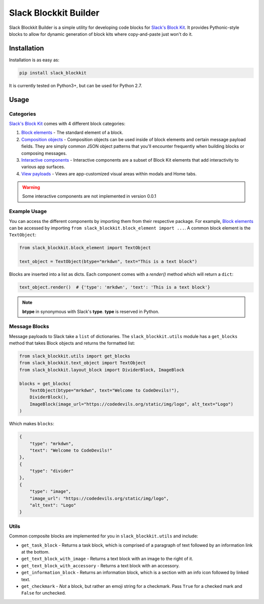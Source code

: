 Slack Blockkit Builder
======================

.. image:: https://travis-ci.com/ASU-CodeDevils/slack-blockkit.svg?branch=master
    :target: https://travis-ci.com/ASU-CodeDevils/slack-blockkit
    :alt: Build
.. image:: https://codecov.io/gh/ASU-CodeDevils/slack-blockkit/branch/master/graph/badge.svg
    :target: https://codecov.io/gh/ASU-CodeDevils/slack-blockkit
    :alt: Codecov
.. image:: https://img.shields.io/badge/code%20style-black-000000.svg
    :target: https://github.com/ambv/black
    :alt: Black code style
.. image:: https://img.shields.io/badge/license-MIT-blue.svg
    :target: https://opensource.org/licenses/MIT
    :alt: License
.. image:: https://img.shields.io/badge/chat-slack-pink.svg
    :target: https://codedevils.slack.com/archives/GPNBSDM27
    :alt: Slack

Slack Blockkit Builder is a simple utility for developing code blocks for `Slack's Block Kit`_. It provides
Pythonic-style blocks to allow for dynamic generation of block kits where copy-and-paste just won't do it.


Installation
------------

Installation is as easy as:

.. code:: bash

    pip install slack_blockkit

It is currently tested on Python3+, but can be used for Python 2.7.

Usage
-----

Categories
**********

`Slack's Block Kit`_ comes with 4 different block categories:

1. `Block elements`_ - The standard element of a block.
2. `Composition objects`_ - Composition objects can be used inside of block elements and certain message payload fields. They are simply common JSON object patterns that you'll encounter frequently when building blocks or composing messages.
3. `Interactive components`_ - Interactive components are a subset of Block Kit elements that add interactivity to various app surfaces.
4. `View payloads`_ - Views are app-customized visual areas within modals and Home tabs.

.. warning::

    Some interactive components are not implemented in version 0.0.1

Example Usage
*************

You can access the different components by importing them from their respective package. For example, `Block elements`_
can be accessed by importing ``from slack_blockkit.block_element import ...``. A common block element is the ``TextObject``:

.. code-block:: python

    from slack_blockkit.block_element import TextObject

    text_object = TextObject(btype="mrkdwn", text="This is a text block")

Blocks are inserted into a list as dicts. Each component comes with a `render()` method which will return a ``dict``:

.. code-block:: python

    text_object.render()  # {'type': 'mrkdwn', 'text': 'This is a text block'}

.. note::

    **btype** in synonymous with Slack's **type**. **type** is reserved in Python.

Message Blocks
**************

Message payloads to Slack take a ``list`` of dictionaries. The ``slack_blockkit.utils`` module has a ``get_blocks``
method that takes Block objects and returns the formatted list:

.. code-block:: python

    from slack_blockkit.utils import get_blocks
    from slack_blockkit.text_object import TextObject
    from slack_blockkit.layout_block import DividerBlock, ImageBlock

    blocks = get_blocks(
        TextObject(btype="mrkdwn", text="Welcome to CodeDevils!"),
        DividerBlock(),
        ImageBlock(image_url="https://codedevils.org/static/img/logo", alt_text="Logo")
    )

Which makes ``blocks``:

.. code-block:: python

    {
        "type": "mrkdwn",
        "text": "Welcome to CodeDevils!"
    },
    {
        "type": "divider"
    },
    {
        "type": "image",
        "image_url": "https://codedevils.org/static/img/logo",
        "alt_text": "Logo"
    }

Utils
*****

Common composite blocks are implemented for you in ``slack_blockkit.utils`` and include:

* ``get_task_block`` - Returns a task block, which is comprised of a paragraph of text followed by an information link at the bottom.
* ``get_text_block_with_image`` - Returns a text block with an image to the right of it.
* ``get_text_block_with_accessory`` - Returns a text block with an accessory.
* ``get_information_block`` - Returns an information block, which is a section with an info icon followed by linked text.
* ``get_checkmark`` - *Not* a block, but rather an emoji string for a checkmark. Pass ``True`` for a checked mark and ``False`` for unchecked.

.. _`Block elements`: https://api.slack.com/reference/block-kit/block-elements
.. _`Interactive components`: https://api.slack.com/reference/block-kit/interactive-components
.. _`Composition objects`: https://api.slack.com/reference/block-kit/composition-objects
.. _`View payloads`: https://api.slack.com/reference/block-kit/views
.. _`Slack's Block Kit`: https://api.slack.com/block-kit